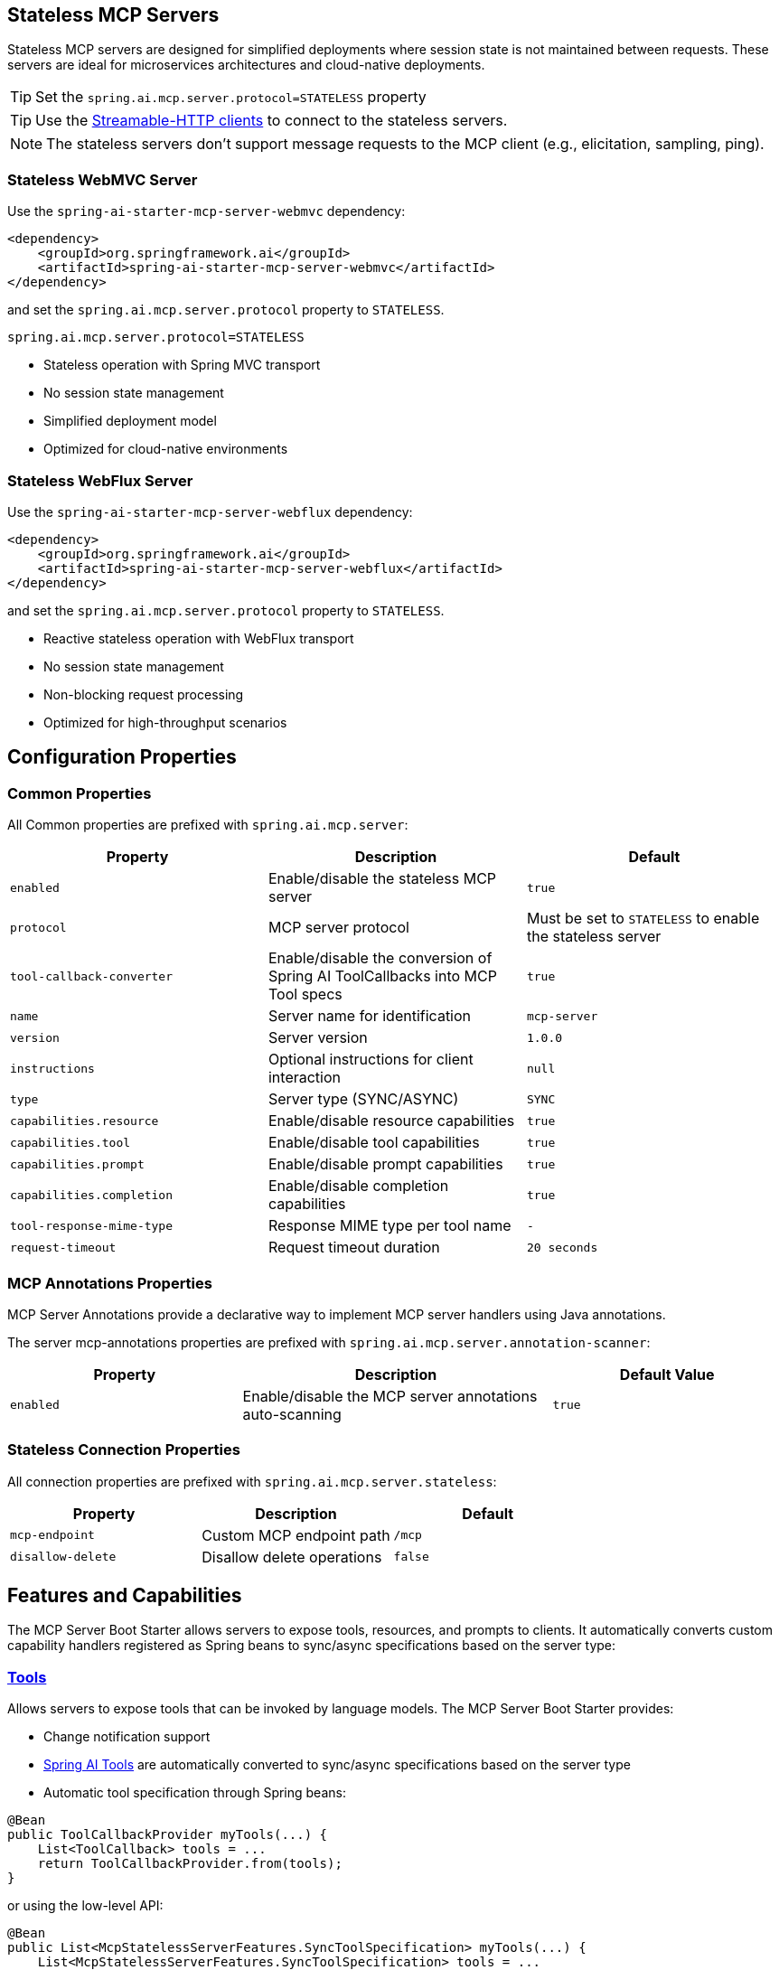 
== Stateless MCP Servers

Stateless MCP servers are designed for simplified deployments where session state is not maintained between requests. 
These servers are ideal for microservices architectures and cloud-native deployments.

TIP: Set the `spring.ai.mcp.server.protocol=STATELESS` property

TIP: Use the xref:api/mcp/mcp-client-boot-starter-docs#_streamable_http_transport_properties[Streamable-HTTP clients] to connect to the stateless servers.

NOTE: The stateless servers don't support message requests to the MCP client (e.g., elicitation, sampling, ping).

=== Stateless WebMVC Server

Use the `spring-ai-starter-mcp-server-webmvc` dependency:

[source,xml]
----
<dependency>
    <groupId>org.springframework.ai</groupId>
    <artifactId>spring-ai-starter-mcp-server-webmvc</artifactId>
</dependency>
----

and set the `spring.ai.mcp.server.protocol` property to `STATELESS`.

----
spring.ai.mcp.server.protocol=STATELESS
----

- Stateless operation with Spring MVC transport
- No session state management
- Simplified deployment model
- Optimized for cloud-native environments

=== Stateless WebFlux Server

Use the `spring-ai-starter-mcp-server-webflux` dependency:

[source,xml]
----
<dependency>
    <groupId>org.springframework.ai</groupId>
    <artifactId>spring-ai-starter-mcp-server-webflux</artifactId>
</dependency>
----

and set the `spring.ai.mcp.server.protocol` property to `STATELESS`.

- Reactive stateless operation with WebFlux transport
- No session state management
- Non-blocking request processing
- Optimized for high-throughput scenarios

== Configuration Properties

=== Common Properties

All Common properties are prefixed with `spring.ai.mcp.server`:

[options="header"]
|===
|Property |Description |Default
|`enabled` |Enable/disable the stateless MCP server |`true`
|`protocol` |MCP server protocol | Must be set to `STATELESS` to enable the stateless server
|`tool-callback-converter` |Enable/disable the conversion of Spring AI ToolCallbacks into MCP Tool specs |`true`
|`name` |Server name for identification |`mcp-server`
|`version` |Server version |`1.0.0`
|`instructions` |Optional instructions for client interaction |`null`
|`type` |Server type (SYNC/ASYNC) |`SYNC`
|`capabilities.resource` |Enable/disable resource capabilities |`true`
|`capabilities.tool` |Enable/disable tool capabilities |`true`
|`capabilities.prompt` |Enable/disable prompt capabilities |`true`
|`capabilities.completion` |Enable/disable completion capabilities |`true`
|`tool-response-mime-type` |Response MIME type per tool name |`-`
|`request-timeout` |Request timeout duration |`20 seconds`
|===

=== MCP Annotations Properties

MCP Server Annotations provide a declarative way to implement MCP server handlers using Java annotations.

The server mcp-annotations properties are prefixed with `spring.ai.mcp.server.annotation-scanner`:

[cols="3,4,3"]
|===
|Property |Description |Default Value

|`enabled`
|Enable/disable the MCP server annotations auto-scanning
|`true`

|===

=== Stateless Connection Properties

All connection properties are prefixed with `spring.ai.mcp.server.stateless`:

[options="header"]
|===
|Property |Description |Default
|`mcp-endpoint` |Custom MCP endpoint path |`/mcp`
|`disallow-delete` |Disallow delete operations |`false`
|===

== Features and Capabilities

The MCP Server Boot Starter allows servers to expose tools, resources, and prompts to clients.
It automatically converts custom capability handlers registered as Spring beans to sync/async specifications based on the server type:

=== link:https://modelcontextprotocol.io/specification/2025-03-26/server/tools[Tools]
Allows servers to expose tools that can be invoked by language models. The MCP Server Boot Starter provides:

* Change notification support
* xref:api/tools.adoc[Spring AI Tools] are automatically converted to sync/async specifications based on the server type
* Automatic tool specification through Spring beans:

[source,java]
----
@Bean
public ToolCallbackProvider myTools(...) {
    List<ToolCallback> tools = ...
    return ToolCallbackProvider.from(tools);
}
----

or using the low-level API:

[source,java]
----
@Bean
public List<McpStatelessServerFeatures.SyncToolSpecification> myTools(...) {
    List<McpStatelessServerFeatures.SyncToolSpecification> tools = ...
    return tools;
}
----

The auto-configuration will automatically detect and register all tool callbacks from:

- Individual `ToolCallback` beans
- Lists of `ToolCallback` beans
- `ToolCallbackProvider` beans

Tools are de-duplicated by name, with the first occurrence of each tool name being used.

TIP: You can disable the automatic detection and registration of all tool callbacks by setting the `tool-callback-converter` to `false`.

NOTE: Tool Context Support is not applicable for stateless servers.

=== link:https://modelcontextprotocol.io/specification/2025-03-26/server/resources/[Resources]

Provides a standardized way for servers to expose resources to clients.

* Static and dynamic resource specifications
* Optional change notifications
* Support for resource templates
* Automatic conversion between sync/async resource specifications
* Automatic resource specification through Spring beans:

[source,java]
----
@Bean
public List<McpStatelessServerFeatures.SyncResourceSpecification> myResources(...) {
    var systemInfoResource = new McpSchema.Resource(...);
    var resourceSpecification = new McpStatelessServerFeatures.SyncResourceSpecification(systemInfoResource, (context, request) -> {
        try {
            var systemInfo = Map.of(...);
            String jsonContent = new ObjectMapper().writeValueAsString(systemInfo);
            return new McpSchema.ReadResourceResult(
                    List.of(new McpSchema.TextResourceContents(request.uri(), "application/json", jsonContent)));
        }
        catch (Exception e) {
            throw new RuntimeException("Failed to generate system info", e);
        }
    });

    return List.of(resourceSpecification);
}
----

=== link:https://modelcontextprotocol.io/specification/2025-03-26/server/prompts/[Prompts]

Provides a standardized way for servers to expose prompt templates to clients.

* Change notification support
* Template versioning
* Automatic conversion between sync/async prompt specifications
* Automatic prompt specification through Spring beans:

[source,java]
----
@Bean
public List<McpStatelessServerFeatures.SyncPromptSpecification> myPrompts() {
    var prompt = new McpSchema.Prompt("greeting", "A friendly greeting prompt",
        List.of(new McpSchema.PromptArgument("name", "The name to greet", true)));

    var promptSpecification = new McpStatelessServerFeatures.SyncPromptSpecification(prompt, (context, getPromptRequest) -> {
        String nameArgument = (String) getPromptRequest.arguments().get("name");
        if (nameArgument == null) { nameArgument = "friend"; }
        var userMessage = new PromptMessage(Role.USER, new TextContent("Hello " + nameArgument + "! How can I assist you today?"));
        return new GetPromptResult("A personalized greeting message", List.of(userMessage));
    });

    return List.of(promptSpecification);
}
----

=== link:https://modelcontextprotocol.io/specification/2025-03-26/server/utilities/completion/[Completion]

Provides a standardized way for servers to expose completion capabilities to clients.

* Support for both sync and async completion specifications
* Automatic registration through Spring beans:

[source,java]
----
@Bean
public List<McpStatelessServerFeatures.SyncCompletionSpecification> myCompletions() {
    var completion = new McpStatelessServerFeatures.SyncCompletionSpecification(
        new McpSchema.PromptReference(
					"ref/prompt", "code-completion", "Provides code completion suggestions"),
        (exchange, request) -> {
            // Implementation that returns completion suggestions
            return new McpSchema.CompleteResult(List.of("python", "pytorch", "pyside"), 10, true);
        }
    );

    return List.of(completion);
}
----

== Usage Examples

=== Stateless Server Configuration
[source,yaml]
----
spring:
  ai:
    mcp:
      server:
        protocol: STATELESS
        name: stateless-mcp-server
        version: 1.0.0
        type: ASYNC
        instructions: "This stateless server is optimized for cloud deployments"
        streamable-http:          
          mcp-endpoint: /api/mcp
----

=== Creating a Spring Boot Application with MCP Server

[source,java]
----
@Service
public class WeatherService {

    @Tool(description = "Get weather information by city name")
    public String getWeather(String cityName) {
        // Implementation
    }
}

@SpringBootApplication
public class McpServerApplication {

    private static final Logger logger = LoggerFactory.getLogger(McpServerApplication.class);

    public static void main(String[] args) {
        SpringApplication.run(McpServerApplication.class, args);
    }

	@Bean
	public ToolCallbackProvider weatherTools(WeatherService weatherService) {
		return MethodToolCallbackProvider.builder().toolObjects(weatherService).build();
	}
}
----

The auto-configuration will automatically register the tool callbacks as MCP tools.
You can have multiple beans producing ToolCallbacks, and the auto-configuration will merge them.
